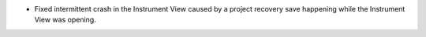 - Fixed intermittent crash in the Instrument View caused by a project recovery save happening while the Instrument View was opening.